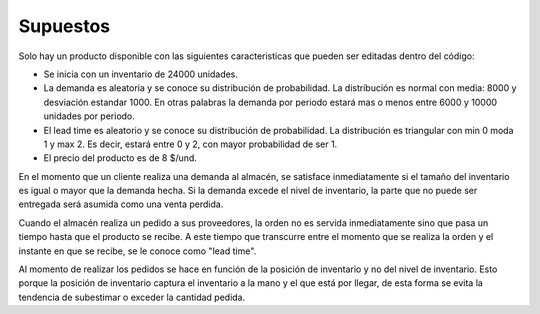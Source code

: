Supuestos
=========

Solo hay un producto disponible con las siguientes caracteristicas que pueden ser editadas dentro
del código:

- Se inicia con un inventario de 24000 unidades. 
- La demanda es aleatoria y se conoce su distribución de probabilidad. La distribución es normal con media: 8000 y desviación estandar 1000. En otras palabras la demanda por periodo estará mas o menos entre 6000 y 10000 unidades por periodo.
- El lead time es aleatorio y se conoce su distribución de probabilidad. La distribución es triangular con min 0 moda 1 y max 2. Es decir, estará entre 0 y 2, con mayor probabilidad de ser 1.
- El precio del producto es de 8 $/und.

En el momento que un cliente realiza una demanda al almacén, se satisface inmediatamente si el 
tamaño del inventario es igual o mayor que la demanda hecha. Si la demanda excede el nivel de 
inventario, la parte que no puede ser entregada será asumida como una venta perdida. 

Cuando el almacén realiza un pedido a sus proveedores, la orden no es servida inmediatamente 
sino que pasa un tiempo hasta que el producto se recibe. A este tiempo que transcurre entre 
el momento que se realiza la orden y el instante en que se recibe, se le conoce como "lead time".

Al momento de realizar los pedidos se hace en función de la posición de inventario y no del 
nivel de inventario. Esto porque la posición de inventario captura el inventario a la mano y el 
que está por llegar, de esta forma se evita la tendencia de subestimar o exceder la cantidad pedida.
